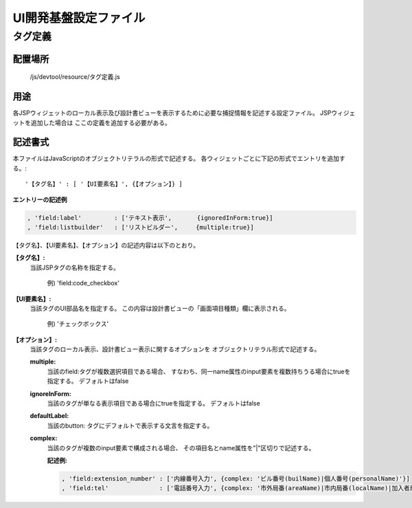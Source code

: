 =====================================
UI開発基盤設定ファイル
=====================================

--------------
タグ定義
--------------

配置場所
===================================

    /js/devtool/resource/タグ定義.js

用途
===================================
各JSPウィジェットのローカル表示及び設計書ビューを表示するために必要な捕捉情報を記述する設定ファイル。
JSPウィジェットを追加した場合は ここの定義を追加する必要がある。

記述書式
=============================
本ファイルはJavaScriptのオブジェクトリテラルの形式で記述する。
各ウィジェットごとに下記の形式でエントリを追加する。::

  '【タグ名】' : [ '【UI要素名】', {【オプション】} ]

**エントリーの記述例**

.. code-block:: javascript

  , 'field:label'         : ['テキスト表示',       {ignoredInForm:true}]
  , 'field:listbuilder'   : ['リストビルダー',     {multiple:true}]


【タグ名】、【UI要素名】、【オプション】の記述内容は以下のとおり。

**【タグ名】:**
 当該JSPタグの名称を指定する。

   例) 'field:code_checkbox'

**【UI要素名】:**
  当該タグのUI部品名を指定する。
  この内容は設計書ビューの「画面項目種類」欄に表示される。

    例) 'チェックボックス'

**【オプション】:**
  当該タグのローカル表示、設計書ビュー表示に関するオプションを
  オブジェクトリテラル形式で記述する。

  **multiple:**
    当該のfield:タグが複数選択項目である場合、
    すなわち、同一name属性のinput要素を複数持ちうる場合にtrueを指定する。
    デフォルトはfalse

  **ignoreInForm:**
    当該のタグが単なる表示項目である場合にtrueを指定する。
    デフォルトはfalse

  **defaultLabel:**
    当該のbutton: タグにデフォルトで表示する文言を指定する。

  **complex:**
    当該のタグが複数のinput要素で構成される場合、
    その項目名とname属性を"|"区切りで記述する。

    **記述例:**

    .. code-block:: javascript

      , 'field:extension_number' : ['内線番号入力', {complex: 'ビル番号(builName)|個人番号(personalName)'}]
      , 'field:tel'              : ['電話番号入力', {complex: '市外局番(areaName)|市内局番(localName)|加入者局番(subscriberName)'}]


